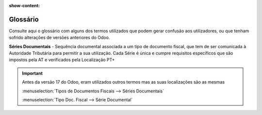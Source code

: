 :show-content:

.. _glossary:

=========
Glossário
=========

Consulte aqui o glossário com alguns dos termos utilizados que podem gerar confusão aos utilizadores, ou que tenham
sofrido alterações de versões anteriores do Odoo.

.. raw:: html

    <div style="text-align: center; margin: 20px 0;">
        ─── ✦ ───
    </div>

**Séries Documentais** - Sequência documental associada a um tipo de documento fiscal, que tem de ser comunicada à
Autoridade Tributária para permitir a sua utilização. Cada Série é única e cumpre requisitos específicos que são
impostos pela AT e verificados pela Localização PT+

.. important::
    Antes da versão 17 do Odoo, eram utilizados outros termos mas as suas localizações são as mesmas

    :menuselection:`Tipos de Documentos Fiscais --> Séries Documentais`

    :menuselection:`Tipo Doc. Fiscal --> Série Documental`

